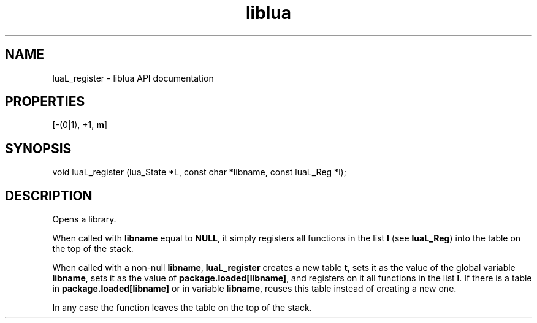 .TH "liblua" "3" "Jan 25, 2016" "5.1.5" "lua API documentation"
.SH NAME
luaL_register - liblua API documentation

.SH PROPERTIES
[-(0|1), +1, \fBm\fP]
.SH SYNOPSIS
void luaL_register (lua_State *L, const char *libname, const luaL_Reg *l);

.SH DESCRIPTION

.sp
Opens a library.

.sp
When called with \fBlibname\fP equal to \fBNULL\fP,
it simply registers all functions in the list \fBl\fP
(see \fBluaL_Reg\fP) into the table on the top of the stack.

.sp
When called with a non-null \fBlibname\fP,
\fBluaL_register\fP creates a new table \fBt\fP,
sets it as the value of the global variable \fBlibname\fP,
sets it as the value of \fBpackage.loaded[libname]\fP,
and registers on it all functions in the list \fBl\fP.
If there is a table in \fBpackage.loaded[libname]\fP or in
variable \fBlibname\fP,
reuses this table instead of creating a new one.

.sp
In any case the function leaves the table
on the top of the stack.